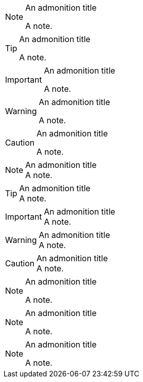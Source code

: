 // Titles assigned to admonition blocks:
.An admonition title
[NOTE]
====
A note.
====

.An admonition title
[TIP]
====
A note.
====

.An admonition title
[IMPORTANT]
====
A note.
====

.An admonition title
[WARNING]
====
A note.
====

.An admonition title
[CAUTION]
====
A note.
====

// Titles assigned to paragraph admonitions:
.An admonition title
NOTE: A note.

.An admonition title
TIP: A note.

.An admonition title
IMPORTANT: A note.

.An admonition title
WARNING: A note.

.An admonition title
CAUTION: A note.

// An admonition title below the block label:
[NOTE]
.An admonition title
====
A note.
====

// An admonition title above the block label separated by empty lines:
.An admonition title

[NOTE]

====
A note.
====

// An admonition title below the block label separated by empty lines:
[NOTE]

.An admonition title

====
A note.
====
